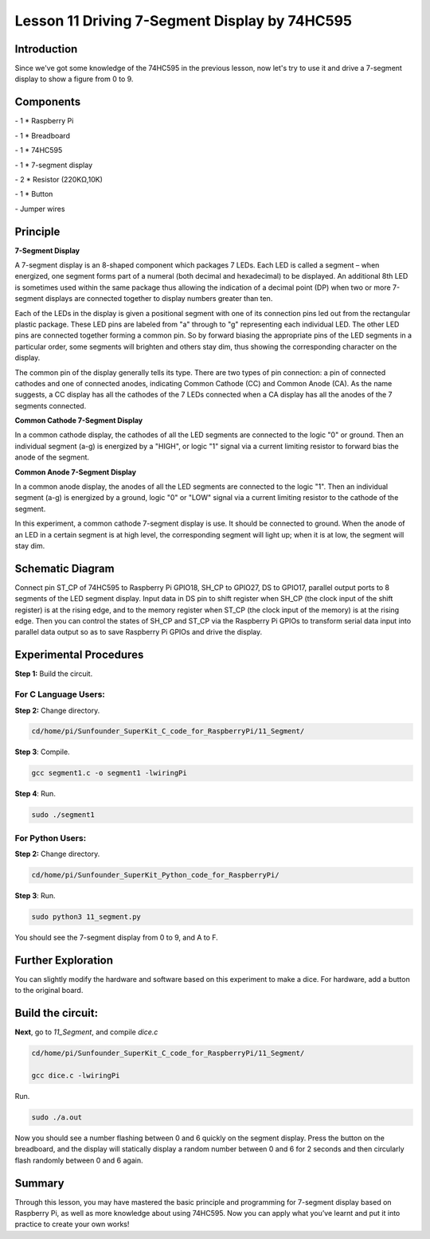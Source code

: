 Lesson 11  Driving 7-Segment Display by 74HC595
==================================================

Introduction
--------------------

Since we've got some knowledge of the 74HC595 in the previous lesson,
now let's try to use it and drive a 7-segment display to show a figure
from 0 to 9.

Components
--------------------

\- 1 \* Raspberry Pi

\- 1 \* Breadboard

\- 1 \* 74HC595

\- 1 \* 7-segment display

\- 2 \* Resistor (220KΩ,10K)

\- 1 \* Button

\- Jumper wires

Principle
--------------------

**7-Segment Display**

A 7-segment display is an 8-shaped component which packages 7 LEDs. Each
LED is called a segment – when energized, one segment forms part of a
numeral (both decimal and hexadecimal) to be displayed. An additional
8th LED is sometimes used within the same package thus allowing the
indication of a decimal point (DP) when two or more 7-segment displays
are connected together to display numbers greater than ten.


.. image:: media/image136.png
    :align: center

Each of the LEDs in the display is given a positional segment with one
of its connection pins led out from the rectangular plastic package.
These LED pins are labeled from \"a\" through to \"g\" representing each
individual LED. The other LED pins are connected together forming a
common pin. So by forward biasing the appropriate pins of the LED
segments in a particular order, some segments will brighten and others
stay dim, thus showing the corresponding character on the display.

The common pin of the display generally tells its type. There are two
types of pin connection: a pin of connected cathodes and one of
connected anodes, indicating Common Cathode (CC) and Common Anode (CA).
As the name suggests, a CC display has all the cathodes of the 7 LEDs
connected when a CA display has all the anodes of the 7 segments
connected.

**Common Cathode 7-Segment Display**

In a common cathode display, the cathodes of all the LED segments are
connected to the logic \"0\" or ground. Then an individual segment (a-g)
is energized by a \"HIGH\", or logic \"1\" signal via a current limiting
resistor to forward bias the anode of the segment.


.. image:: media/image137.png
    :align: center

**Common Anode 7-Segment Display**

In a common anode display, the anodes of all the LED segments are
connected to the logic \"1\". Then an individual segment (a-g) is
energized by a ground, logic \"0\" or \"LOW\" signal via a current limiting
resistor to the cathode of the segment.

.. image:: media/image138.png
    :align: center

In this experiment, a common cathode 7-segment display is use. It should
be connected to ground. When the anode of an LED in a certain segment is
at high level, the corresponding segment will light up; when it is at
low, the segment will stay dim.

Schematic Diagram
---------------------

Connect pin ST_CP of 74HC595 to Raspberry Pi GPIO18, SH_CP to GPIO27, DS
to GPIO17, parallel output ports to 8 segments of the LED segment
display. Input data in DS pin to shift register when SH_CP (the clock
input of the shift register) is at the rising edge, and to the memory
register when ST_CP (the clock input of the memory) is at the rising
edge. Then you can control the states of SH_CP and ST_CP via the
Raspberry Pi GPIOs to transform serial data input into parallel data
output so as to save Raspberry Pi GPIOs and drive the display.


.. image:: media/image139.png
    :align: center

Experimental Procedures
---------------------------

**Step 1:** Build the circuit.


.. image:: media/image140.png
    :align: center

For C Language Users:
^^^^^^^^^^^^^^^^^^^^^^^^^

**Step 2:** Change directory.

.. code-block::

    cd/home/pi/Sunfounder_SuperKit_C_code_for_RaspberryPi/11_Segment/

**Step 3**: Compile.

.. code-block::

    gcc segment1.c -o segment1 -lwiringPi

**Step 4**: Run.

.. code-block::

    sudo ./segment1

For Python Users:
^^^^^^^^^^^^^^^^^^^^^^^

**Step 2:** Change directory.

.. code-block::

    cd/home/pi/Sunfounder_SuperKit_Python_code_for_RaspberryPi/

**Step 3**: Run.

.. code-block::

    sudo python3 11_segment.py

You should see the 7-segment display from 0 to 9, and A to F.

.. image:: media/image141.png
    :align: center

Further Exploration
-----------------------

You can slightly modify the hardware and software based on this
experiment to make a dice. For hardware, add a button to the original
board.

Build the circuit:
-----------------------

.. image:: media/image142.png
    :align: center

**Next**, go to *11_Segment*, and compile *dice.c*

.. code-block::

    cd/home/pi/Sunfounder_SuperKit_C_code_for_RaspberryPi/11_Segment/

    gcc dice.c -lwiringPi

Run.

.. code-block::

    sudo ./a.out

Now you should see a number flashing between 0 and 6 quickly on the
segment display. Press the button on the breadboard, and the display
will statically display a random number between 0 and 6 for 2 seconds
and then circularly flash randomly between 0 and 6 again.

.. image:: media/image143.png
    :align: center

Summary
--------------

Through this lesson, you may have mastered the basic principle and
programming for 7-segment display based on Raspberry Pi, as well as more
knowledge about using 74HC595. Now you can apply what you’ve learnt and
put it into practice to create your own works!
